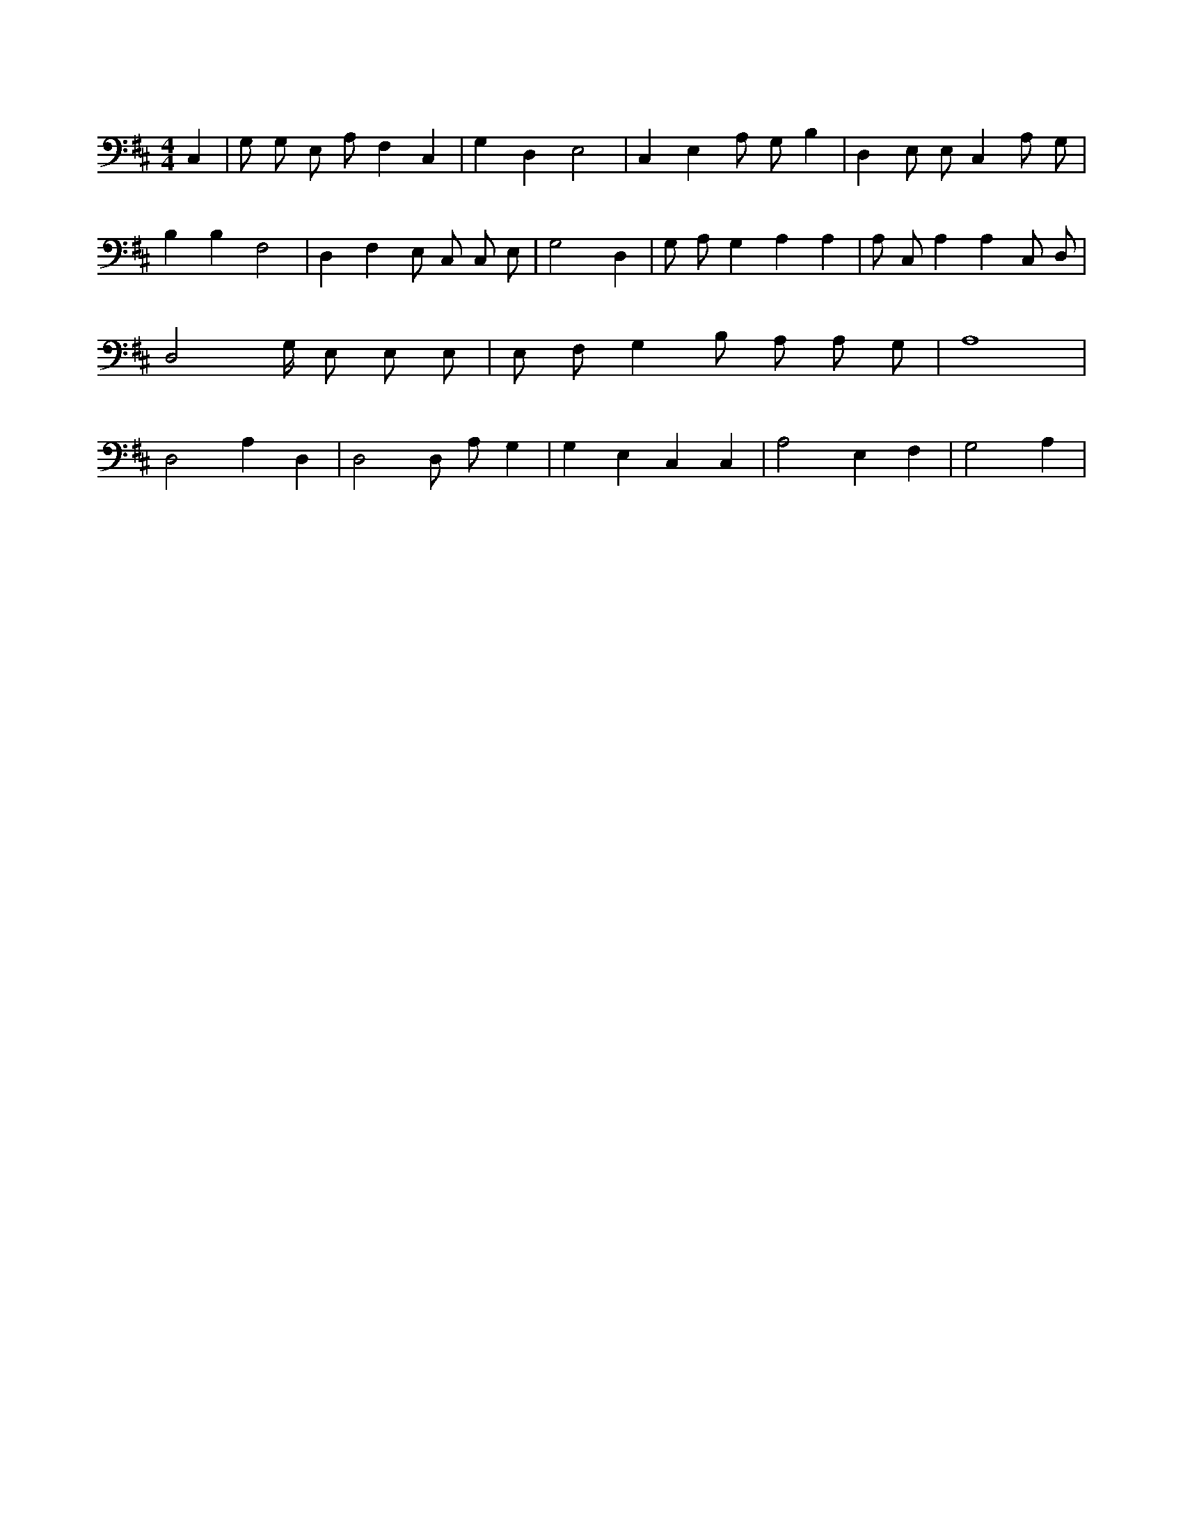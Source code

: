 X:409
L:1/4
M:4/4
K:DMaj
C, | G,/2 G,/2 E,/2 A,/2 F, C, | G, D, E,2 | C, E, A,/2 G,/2 B, | D, E,/2 E,/2 C, A,/2 G,/2 | B, B, F,2 | D, F, E,/2 C,/2 C,/2 E,/2 | G,2 D, | G,/2 A,/2 G, A, A, | A,/2 C,/2 A, A, C,/2 D,/2 | D,2 G,/4 E,/2 E,/2 E,/2 | E,/2 F,/2 G, B,/2 A,/2 A,/2 G,/2 | A,4 | D,2 A, D, | D,2 D,/2 A,/2 G, | G, E, C, C, | A,2 E, F, | G,2 A, |
